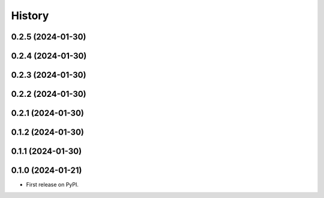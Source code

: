=======
History
=======


0.2.5 (2024-01-30)
------------------
0.2.4 (2024-01-30)
------------------
0.2.3 (2024-01-30)
------------------
0.2.2 (2024-01-30)
------------------
0.2.1 (2024-01-30)
------------------
0.1.2 (2024-01-30)
------------------
0.1.1 (2024-01-30)
------------------
0.1.0 (2024-01-21)
------------------

* First release on PyPI.

